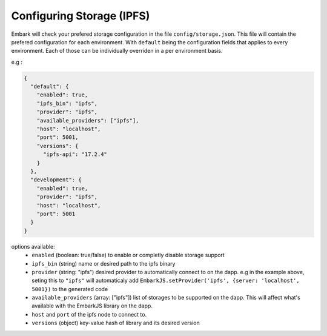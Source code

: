 Configuring Storage (IPFS)
==========================

Embark will check your prefered storage configuration in the file ``config/storage.json``. This file will contain the prefered configuration for each environment. With ``default`` being the configuration fields that applies to every environment. Each of those can be individually overriden in a per environment basis.

e.g :

.. code:: javascript

    {
      "default": {
        "enabled": true,
        "ipfs_bin": "ipfs",
        "provider": "ipfs",
        "available_providers": ["ipfs"],
        "host": "localhost",
        "port": 5001,
        "versions": {
          "ipfs-api": "17.2.4"
        }
      },
      "development": {
        "enabled": true,
        "provider": "ipfs",
        "host": "localhost",
        "port": 5001
      }
    }

options available:
  * ``enabled`` (boolean: true/false) to enable or completly disable storage support
  * ``ipfs_bin`` (string) name or desired path to the ipfs binary
  * ``provider`` (string: "ipfs") desired provider to automatically connect to on the dapp. e.g in the example above, seting this to ``"ipfs"`` will automaticaly add ``EmbarkJS.setProvider('ipfs', {server: 'localhost', 5001})`` to the generated code
  * ``available_providers`` (array: ["ipfs"]) list of storages to be supported on the dapp. This will affect what's available with the EmbarkJS library on the dapp.
  * ``host`` and ``port`` of the ipfs node to connect to.
  * ``versions`` (object) key-value hash of library and its desired version


